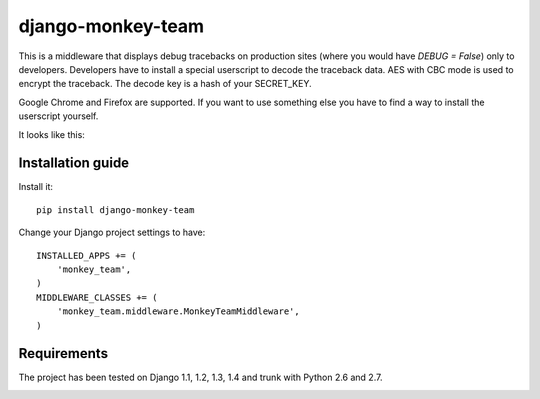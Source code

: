 ===========================
    django-monkey-team
===========================

This is a middleware that displays debug tracebacks on production sites (where
you would have `DEBUG = False`) only to developers. Developers have to install a
special userscript to decode the traceback data. AES with CBC mode is used to
encrypt the traceback. The decode key is a hash of your SECRET_KEY.

Google Chrome and Firefox are supported. If you want to use something else you
have to find a way to install the userscript yourself.

It looks like this: |monkey-dispatch|

.. |monkey-dispatch| image:: docs/monkey-dispatch.png

Installation guide
==================

Install it::

    pip install django-monkey-team

Change your Django project settings to have::

    INSTALLED_APPS += (
        'monkey_team',
    )
    MIDDLEWARE_CLASSES += (
        'monkey_team.middleware.MonkeyTeamMiddleware',
    )



Requirements
============

The project has been tested on Django 1.1, 1.2, 1.3, 1.4 and trunk with Python
2.6 and 2.7.

|status|_

.. |status| image:: http://travis-ci.org/ionelmc/django-monkey-team.png
.. _status: http://travis-ci.org/ionelmc/django-monkey-team
